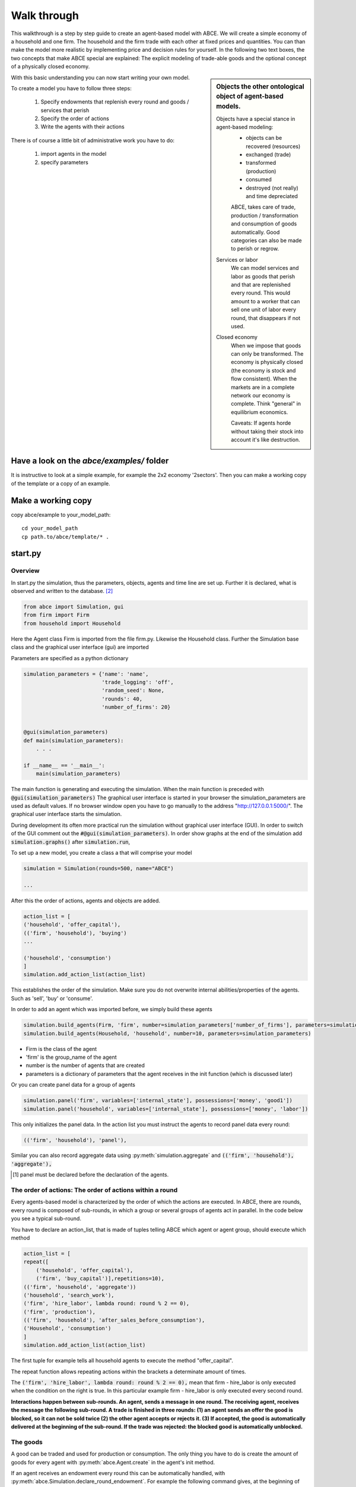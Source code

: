 Walk through
============

This walkthrough is a step by step guide to create an agent-based model with ABCE.
We will create a simple economy of a household and one firm. The household and the
firm trade with each other at fixed prices and quantities. You can than make the
model more realistic by implementing price and decision rules for yourself.
In the following two text boxes, the two concepts that make ABCE special are
explained: The explicit modeling of trade-able goods and the optional concept
of a physically closed economy.

.. sidebar:: Objects the other ontological object of agent-based models.

 Objects have a special stance in agent-based modeling:
    -  objects can be recovered (resources)
    -  exchanged (trade)
    -  transformed (production)
    -  consumed
    -  destroyed (not really) and time depreciated

    ABCE, takes care of trade, production / transformation and consumption
    of goods automatically. Good categories can also be made to perish or regrow.

 Services or labor
    We can model services and labor as goods that perish
    and that are replenished every round. This would amount to a worker that can
    sell one unit of labor every round, that disappears if not used.

 Closed economy
    When we impose that goods can only be transformed. The economy is physically
    closed (the economy is stock and flow consistent). When the markets are in a
    complete network our economy is complete. Think "general" in equilibrium
    economics.

    Caveats: If agents horde without taking their stock into account it's
    like destruction.

With this basic understanding you can now start writing your own model.

To create a model you have to follow three steps:

    1. Specify endowments that replenish every round and goods / services that perish
    2. Specify the order of actions
    3. Write the agents with their actions

There is of course a little bit of administrative work you have to do:

    1. import agents in the model
    2. specify parameters



Have a look on the `abce/examples/` folder
------------------------------------------

It is instructive to look at a simple example, for example the 2x2 economy '2sectors'.
Then you can make a working copy of the template or a copy of an example.

Make a working copy
-------------------

copy abce/example to your_model_path::

    cd your_model_path
    cp path.to/abce/template/* .


start.py
--------

Overview
~~~~~~~~

In start.py the simulation, thus the parameters, objects, agents and time line are
set up. Further it is declared, what is observed and written to the database. [#division]_

.. code-block:: python

    from abce import Simulation, gui
    from firm import Firm
    from household import Household

Here the Agent class Firm is imported from the file firm.py. Likewise the Household class.
Further the Simulation base class and the graphical user interface (gui) are imported




Parameters are specified as a python dictionary

.. code-block:: python

    simulation_parameters = {'name': 'name',
                             'trade_logging': 'off',
                             'random_seed': None,
                             'rounds': 40,
                             'number_of_firms': 20}


    @gui(simulation_parameters)
    def main(simulation_parameters):
        . . .

    if __name__ == '__main__':
        main(simulation_parameters)

The main function is generating and executing the simulation. When the main
function is preceded with :code:`@gui(simulation_parameters)` The graphical user interface is started
in your browser the simulation_parameters are used as default values. If no
browser window open you have to go manually to the
address "http://127.0.0.1:5000/". The graphical user interface starts the
simulation.

During development its often more practical run the simulation without
graphical user interface (GUI). In order to switch of the GUI comment
out the :code:`#@gui(simulation_parameters)`.
In order show graphs at the end of the simulation add :code:`simulation.graphs()`
after :code:`simulation.run`,


To set up a new model, you create a class a that will comprise your model

.. code-block:: python

    simulation = Simulation(rounds=500, name="ABCE")

    ...

After this the order of actions, agents and objects are added.

.. code-block:: python

    action_list = [
    ('household', 'offer_capital'),
    (('firm', 'household'), 'buying')
    ...

    ('household', 'consumption')
    ]
    simulation.add_action_list(action_list)

This establishes the order of the simulation. Make sure you do not overwrite
internal abilities/properties of the agents. Such as 'sell', 'buy' or 'consume'.

In order to add an agent which was imported before, we simply build these agents

.. code-block:: python

        simulation.build_agents(Firm, 'firm', number=simulation_parameters['number_of_firms'], parameters=simulation_parameters)
        simulation.build_agents(Household, 'household', number=10, parameters=simulation_parameters)

- Firm is the class of the agent
- 'firm' is the group_name of the agent
- number is the number of agents that are created
- parameters is a dictionary of parameters that the agent receives in the init function
  (which is discussed later)

Or you can create panel data for a group of agents

.. code-block:: python

    simulation.panel('firm', variables=['internal_state'], possessions=['money', 'good1'])
    simulation.panel('household', variables=['internal_state'], possessions=['money', 'labor'])



This only initializes the panel data. In the action list you must instruct the
agents to record panel data every round:

.. code-block:: python

    (('firm', 'household'), 'panel'),


Similar you can also record aggregate data using :py:meth:`simulation.aggregate` and
:code:`(('firm', 'household'), 'aggregate'),`

.. [#db_order] panel must be declared before the declaration of the agents.

The order of actions: The order of actions within a round
~~~~~~~~~~~~~~~~~~~~~~~~~~~~~~~~~~~~~~~~~~~~~~~~~~~~~~~~~

Every agents-based model is characterized by the order of which the actions are executed.
In ABCE, there are rounds, every round is composed of sub-rounds, in which a group or
several groups of agents act in parallel. In the
code below you see a typical sub-round.

You have to declare an action_list, that is made of tuples telling ABCE which
agent or agent group, should execute which method

.. code-block:: python

    action_list = [
    repeat([
        ('household', 'offer_capital'),
        ('firm', 'buy_capital')],repetitions=10),
    (('firm', 'household', 'aggregate'))
    ('household', 'search_work'),
    ('firm', 'hire_labor', lambda round: round % 2 == 0),
    ('firm', 'production'),
    (('firm', 'household'), 'after_sales_before_consumption'),
    ('Household', 'consumption')
    ]
    simulation.add_action_list(action_list)

The first tuple for example tells all household agents to execute the method "offer_capital".

The repeat function allows repeating actions within the brackets a determinate amount of times.

The :code:`('firm', 'hire_labor', lambda round: round % 2 == 0),` mean that firm - hire_labor is
only executed when the condition on the right is true. In this particular example
firm - hire_labor is only executed every second round.

**Interactions happen between sub-rounds. An agent, sends a message in one round.
The receiving agent, receives the message the following sub-round.  A trade is
finished in three rounds: (1) an agent sends an offer the good is blocked, so it
can not be sold twice (2) the other agent accepts or rejects it. (3) If
accepted, the good is automatically delivered at the beginning of the sub-round.
If the trade was rejected: the blocked good is automatically unblocked.**

The goods
~~~~~~~~~

A good can be traded and used for production or consumption.
The only thing you have to do is create the amount of goods for every agent with
:py:meth:`abce.Agent.create` in the agent's init method.

If an agent receives an endowment every round this can be automatically handled,
with :py:meth:`abce.Simulation.declare_round_endowment`.
For example the following command gives, at the beginning of every round,
to whom who possess one unit of 'field' 100 units of 'corn'

.. code-block:: python

   simulation.declare_round_endowment('field', 100, 'corn')

You can also declare goods that last only one round and then automatically perish.
:py:meth:`abce.Simulation.declare_perishable`

.. code-block:: python

    simulation.declare_perishable('corn')


This example declares 'corn' perishable and every round the agent gets 100 units of
of 'corn' for every unit of field he possesses. If the corn is not consumed, it
automatically disappears at the end of the round.

One important remark, for a logically consistent **macro-model** it is best to
not create any goods during the simulation, but only in
:py:meth:`abce.Agent.init`. During the simulation the only new goods
should be created by declare_round_endowment. In this way the economy is physically
closed.

The agents
----------

Agents are modeled in a separate file. In the template directory, you will find
three agents: agent.py, firm.py and household.py.

At the beginning of each agent you will find

.. code-block:: python

    from __future__ import division [#division]_

An agent has to import the :module:`abce` module and some helpers

.. code-block:: python

    import abce
    from abce import NotEnoughGoods

This imports the module abce in order to use the base classes Household and Firm.
And the NotEnoughGoods error that allows us the handle situation in which the
agent has insufficient resources.

An agent is a class and must at least inherit :class:`abce.Agent`.
It automatically inherites :class:`abce.Trade` - :class:`messaging.Messaging`
and :class:`database.Database`

.. code-block:: python

    class Agent(abce.Agent):

To create an agent that has can create a consumption function and consume

.. code-block:: python

    class Household(abce.Agent, abce.Household):

You see our Household agent inherits from :class:`abce.Agent`, which is compulsory and :class:`abce.Household`.
Household on the other hand are a set of methods that are unique for Household agents.
(there is also a Firm class)

The init method
~~~~~~~~~~~~~~~

**DO NOT OVERWRITE THE __init__ method. Instead use ABCE's init method,
which is called when the agents are created**

.. code-block:: python

    def init(self, parameters, agent_parameters):
        self.create('labor_endowment', 1)
        self.create('capital_endowment', 1)
        self.create('money', 1)
        self.set_cobb_douglas_utility_function({"MLK": 0.300, "BRD": 0.700})
        self.prices = {}
        self.prices['labor'] = 1
        self.number_of_firms = parameters['number_of_firms']
        self.renter = random.randint(0, 100)
        self.last_utility = None


The init method is the method that is called when the agents are created (by
the :py:meth:`abce.Simulation.build_agents`). When the agents were build,
a parameter dictionary and a list of agent parameters were given. These
can now be accessed in :code:`init`  via the :code:`parameters` and
:code:`agents_parameters` variable. Each agent gets only one element of the
:code:`agents_parameters` list.

With self.create the agent creates the good 'labor_endowment'. Any
good can be created. Generally speaking. In order to have a physically consistent
economy goods should only be created in the init method. The good money is used
in transactions.

This agent class inherited :py:meth:`abce.Household.set_cobb_douglas_utility_function`
from :class:`abce.Household`. With
:meth:`abce.Household.set_cobb_douglas_utility_function` you can create a
cobb-douglas function. Other functional forms are also available.

In order to let the agent remember a parameter it has to be saved in the self
domain the agent.

The action methods and a consuming Household
~~~~~~~~~~~~~~~~~~~~~~~~~~~~~~~~~~~~~~~~~~~~

All the other methods of the agent are executed when the corresponding sub-round is
called from the action_list in the Simulation in start.py.

For example when in the action list `('household', 'eat')` is called the eat method
is executed of each household agent is executed

.. code-block:: python

    class Agent(abce.Agent, abce.Household)
        def init(self):
            self.set_cobb_douglas_utility_function({'cookies': 0.9', 'bread': 0.1})
            self.create('cookies', 1)
            self.create('bread', 5)

        ...
        def eat(self):
            utility = self.consume_everything()
            self.log('utility', {'a': utility})



In the above example we see how a utility function is declared and how the
agent consumes. The utility is logged and can be retrieved see
:doc:`retrieval of the simulation results`

Firms and Production functions
~~~~~~~~~~~~~~~~~~~~~~~~~~~~~~

Firms do two things they produce (transform) and trade. The following
code shows you how to declare a technology and produce bread from labor and
yeast.

..code ::

    class Agent(abce.Agent, abce.Household):
        def init(self):
           set_cobb_douglas('BRD', 1.890, {"yeast": 0.333, "LAB": 0.667})
            ...

        def production(self):
            self.produce_use_everything()

More details in :class:`abce.Firm`. :class:`abce.FirmMultiTechnologies` offers
a more advanced interface for firms with layered production functions.

Trade
~~~~~

ABCE handles trade fully automatically. That means, that goods are automatically
exchanged, double selling of a good is avoided by subtracting a good from
the possessions when it is offered for sale. The modeler has only to decide
when the agent offers a trade and sets the criteria to accept the trade

.. code-block:: python

    # Agent 1
    def selling(self):
        offerid = self.sell(buyer, 'BRD', 1, 2.5)
        self.checkorders.append(offerid)  # optional

    # Agent 2
    def buying(self):
        offers = self.get_offers('cookies')
        for offer in offers:
           try:
              self.accept(offer)
           except NotEnoughGoods:
              self.reject(offer)

The agent tries to accept the offer. If he has not enough money a not
NotEnoughGoods exception is thrown. In that case :code:`self.reject(offer)`
is executed.
You can find a detailed explanation how trade works in :class:`abce.Trade`.

Data production
~~~~~~~~~~~~~~~

There are three different ways of observing your agents:

Trade Logging
+++++++++++++

when you specify :code:`Simulation(..., trade_logging='individual')`
all trades are recorded and a SAM or IO matrix is created.
This matrices are currently not display in the GUI, but
accessible as csv files in the :code:`simulation.path` directory

Manual in agent logging
+++++++++++++++++++++++

An agent can log a variable, :py:meth:`abce.Agent.possession`, :py:meth:`abce.Agent.possessions`
and most other methods such as :py:meth:`abce.Firm.produce` with :py:meth:`abce.Database.log`:

    self.log('possessions', self.possesions_all())
    self.log('custom', {'price_setting': 5: 'production_value': 12})
    prod = self.production_use_everything()
    self.log('current_production', prod)

Panel Data
++++++++++

:py:meth:`Simulation.panel` creates panel data for all agents in a specific
agent group at a specific point in every round. It is set in start.py

.. code-block:: python

    simulation.panel(’Household’, variables='goodA')

A command has to be inserted in the action_list

.. code-block:: python

    ('household', 'panel'),

Retrieving the logged data
++++++++++++++++++++++++++

If the GUI is switched off after :code:`simulation.run()` (:py:meth:`abce.Simulation.run`) there must be a
:code:`simulation.graphs()`  (:py:meth:`abce.Simulation.graphs`)in order to see the graphs in the browser.
If no browser window open you have to go manually to the
address "http://127.0.0.1:5000/"

The results are stored in a subfolder of the ./results/ folder.
:code:`simulation.path` gives you the path to the folder.

The tables are stored as '.csv' files which can be opened with excel.


.. [#division] from __future__ import division, instructs python to handle division always as a
 floating point division. Use this in all your python code. If you do not use this ``3 / 2 = 1`` instead
 of ``3 / 2 = 1.5`` (floor division).

.. [#joke] We are aware that this is not entirely accurate, they also lobby to maximize their profit.


